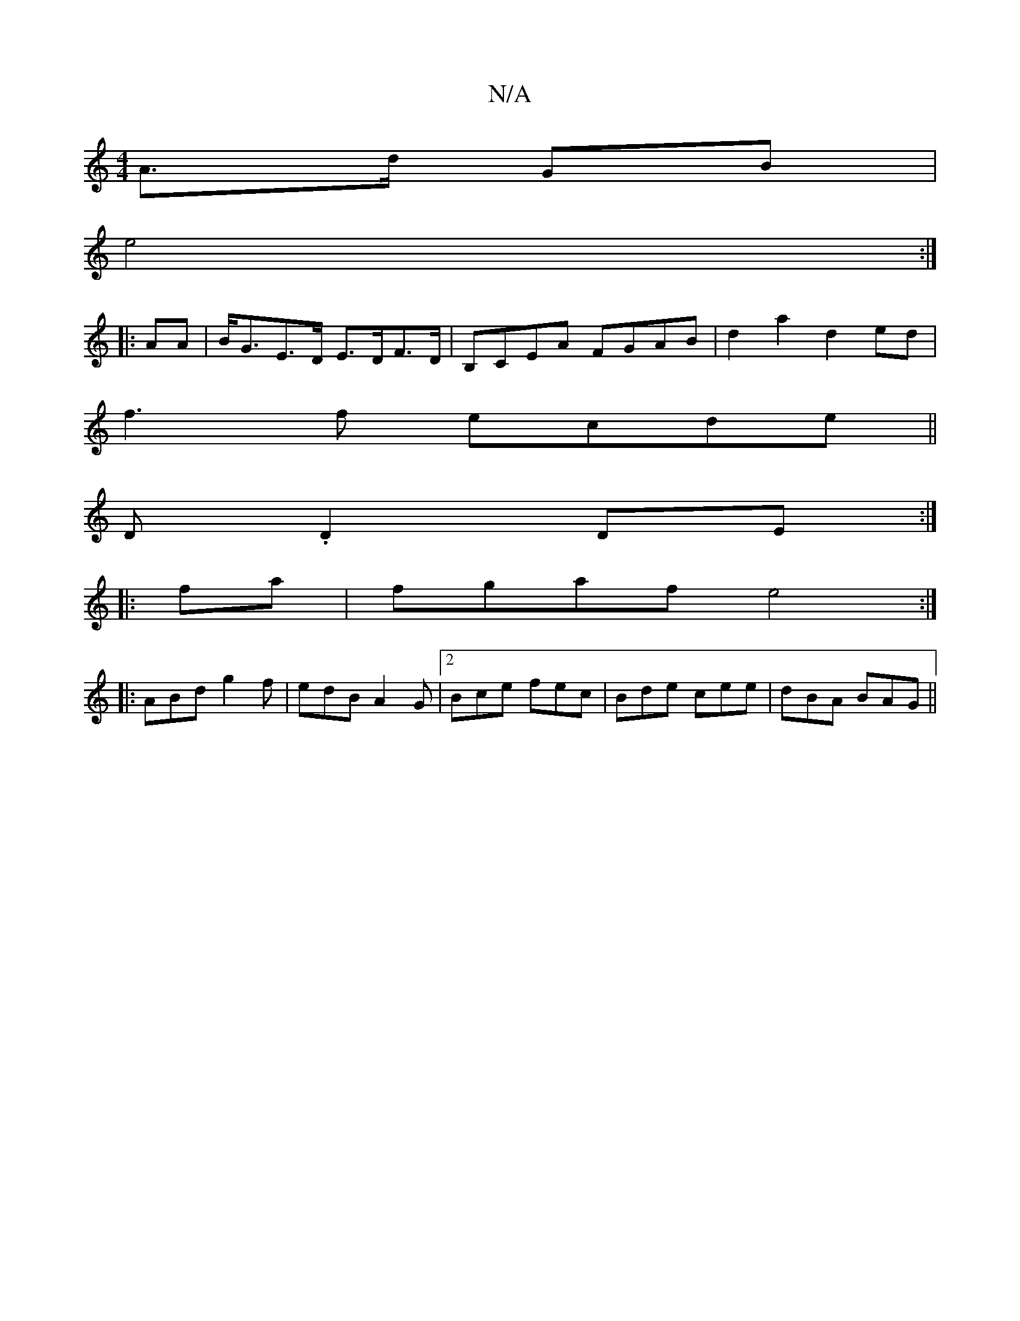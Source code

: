X:1
T:N/A
M:4/4
R:N/A
K:Cmajor
A>d GB |
e4 :|
|:AA|B<GE>D E>DF>D | B,CEA FGAB|d2 a2 d2ed|
f3f ecde||
[M:bl8!trriliangAA "B,D]D.D2 DE :|
|: fa | fgaf e4 :|
|:ABd g2f | edB A2G |2 Bce fec|Bde cee|dBA BAG||

|: E2D2 F2E2|FAAF ADGA|
B2